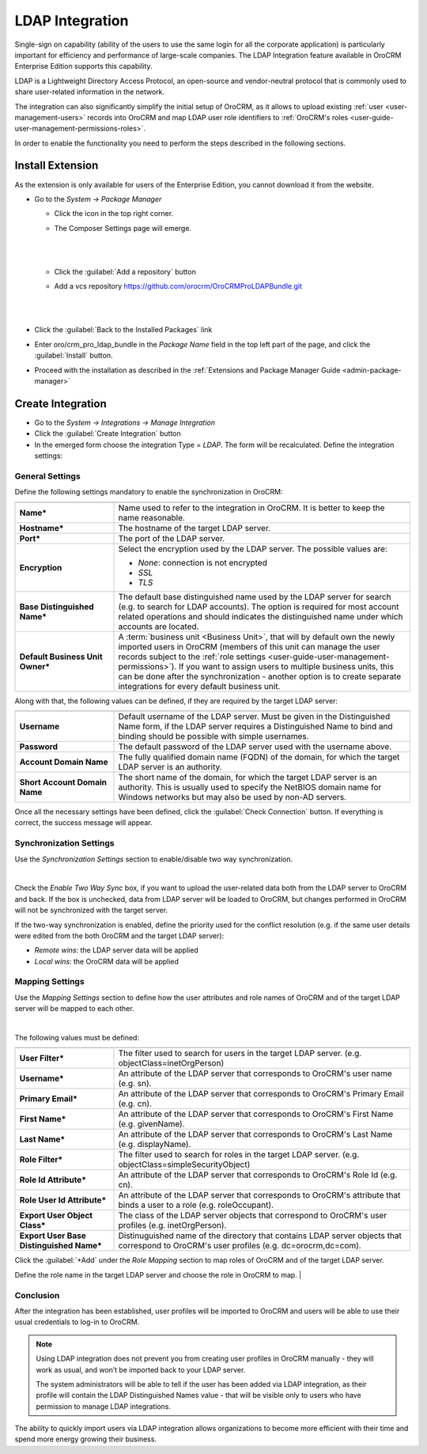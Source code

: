 .. _user-guide-ldap-integration:

LDAP Integration
================

Single-sign on capability (ability of the users to use the same login for all the corporate application) is particularly
important for efficiency and performance of large-scale companies. The LDAP Integration feature available in OroCRM 
Enterprise Edition supports this capability. 

LDAP is a Lightweight Directory Access Protocol, an open-source and vendor-neutral protocol that is commonly used to 
share user-related information in the network.
 
The integration can also significantly simplify the initial setup of OroCRM, as it allows to upload existing 
:ref:`user <user-management-users>` records into OroCRM and map LDAP user role identifiers to  
:ref:`OroCRM's roles <user-guide-user-management-permissions-roles>`.

In order to enable the functionality you need to perform the steps described in the following sections.

Install Extension
-----------------

As the extension is only available for users of the Enterprise Edition, you cannot download it from the website.

- Go to the *System → Package Manager*
  
  - Click the |ComposerSettingsIcon| icon in the top right corner. 
  
  - The Composer Settings page will emerge.

    |
  
    |ComposerSettings1|
  
    |

  - Click the :guilabel:`Add a repository` button

  - Add a vcs repository https://github.com/orocrm/OroCRMProLDAPBundle.git

    |
  
    |ComposerSettings2|

    |

- Click the :guilabel:`Back to the Installed Packages` link
  
- Enter oro/crm_pro_ldap_bundle in the *Package Name* field in the top left part of the page, and click the 
  :guilabel:`Install` button. 

- Proceed with the installation as described in the :ref:`Extensions and Package Manager Guide <admin-package-manager>`

Create Integration
-------------------

- Go to the *System → Integrations → Manage Integration*
- Click the :guilabel:`Create Integration` button
- In the emerged form choose the integration Type = *LDAP*. The form will be reсalculated. Define the integration 
  settings:
  
General Settings
^^^^^^^^^^^^^^^^
  
.. image:: ./img/ldap/ldap_general.png


Define the following settings mandatory to enable the synchronization in OroCRM:

.. csv-table::
  :header: "",""
  :widths: 10, 30

  "**Name***","Name used to refer to the integration in OroCRM. It is better to keep the name reasonable." 
  "**Hostname***","The hostname of the target LDAP server."
  "**Port***","The port of the LDAP server."
  "**Encryption**","Select the encryption used by the LDAP server. The possible values are:
  
  - *None*: connection is not encrypted
  - *SSL*
  - *TLS*

  "
  "**Base Distinguished Name***","The default base distinguished name used by the LDAP server for search (e.g. to 
  search for LDAP accounts). The option is required for most account related operations and should indicates the 
  distinguished name under which accounts are located."
  "**Default Business Unit Owner***","A :term:`business unit <Business Unit>`, that will by default own the newly 
  imported users in OroCRM (members of this unit can manage the user records subject to the 
  :ref:`role settings <user-guide-user-management-permissions>`). If you want to assign users to multiple business units, 
  this can be done after the synchronization - another option is to create separate integrations for every default 
  business unit. "

Along with that, the following values can be defined, if they are required by the target LDAP server:

.. csv-table::
  :header: "",""
  :widths: 10, 30
  
  "**Username**","Default username of the LDAP server. 
  Must be given in the Distinguished Name form, if the LDAP server requires a Distinguished Name to bind and binding 
  should be possible with simple usernames."
  "**Password**","The default password of the LDAP server used with the username above."
  "**Account Domain Name**","The fully qualified domain name (FQDN) of the domain, for which the target LDAP server is 
  an authority."
  "**Short Account Domain Name**","The short name of the domain, for which the target LDAP server is an authority. This is 
  usually used to specify the NetBIOS domain name for Windows networks but may also be used by non-AD servers."
  
Once all the necessary settings have been defined, click the :guilabel:`Check Connection` button. If everything is 
correct, the success message will appear.
  
.. image:: ./img/ldap/ldap_check_connection.png

  
Synchronization Settings
^^^^^^^^^^^^^^^^^^^^^^^^

Use the *Synchronization Settings* section to enable/disable two way synchronization.

|

.. image:: ./img/ldap/ldap_synch.png

Check the *Enable Two Way Sync* box, if you want to upload the user-related data both from the LDAP server to OroCRM and
back. If the box is unchecked, data from LDAP server will be loaded to OroCRM, but changes performed in OroCRM will not 
be synchronized with the target server.

If the two-way synchronization is enabled, define the priority used for the conflict resolution (e.g. if the same
user details were edited from the both OroCRM and the target LDAP server):

- *Remote wins*: the LDAP server data will be applied

- *Local wins*: the OroCRM data will be applied


Mapping Settings
^^^^^^^^^^^^^^^^  

Use the *Mapping Settings* section to define how the user attributes and role names of OroCRM and of the target LDAP 
server will be mapped to each other.

|

.. image:: ./img/ldap/ldap_role_mapping.png

The following values must be defined:

.. csv-table::
  :header: "",""
  :widths: 10, 30

  "**User Filter***","The filter used to search for users in the target LDAP server. (e.g. 
  objectClass=inetOrgPerson)" 
  "**Username***","An attribute of the LDAP server that corresponds to OroCRM's user name (e.g. sn)."
  "**Primary Email***","An attribute of the LDAP server that corresponds to OroCRM's Primary Email (e.g. cn)."
  "**First Name***","An attribute of the LDAP server that corresponds to OroCRM's First Name (e.g. givenName)."
  "**Last Name***","An attribute of the LDAP server that corresponds to OroCRM's Last Name (e.g. displayName)."
  "**Role Filter***","The filter used to search for roles in the target LDAP server. (e.g. 
  objectClass=simpleSecurityObject)" 
  "**Role Id Attribute***","An attribute of the LDAP server that corresponds to OroCRM's Role Id (e.g. cn)."
  "**Role User Id Attribute***","An attribute of the LDAP server that corresponds to OroCRM's attribute that binds a 
  user to a role (e.g. roleOccupant)."
  "**Export User Object Class***","The class of the LDAP server objects that correspond to OroCRM's user profiles
  (e.g. inetOrgPerson)."
  "**Export User Base Distinguished Name***","Distinuguished name of the directory that contains LDAP server objects that 
  correspond to OroCRM's user profiles (e.g. dc=orocrm,dc=com)."

Click the :guilabel:`+Add` under the *Role Mapping* section to map roles of OroCRM and of the target LDAP server.

Define the role name in the target LDAP server and choose the role in OroCRM to map.
|

.. image:: ./img/ldap/ldap_role_mapping_add_role.png
  
  
Conclusion
^^^^^^^^^^

After the integration has been established, user profiles will be imported to OroCRM and users will be able to use their 
usual credentials to log-in to OroCRM.

.. note::

    Using LDAP integration does not prevent you from creating user profiles in OroCRM manually - they will work as 
    usual, and won’t be imported back to your LDAP server. 

    The system administrators will be able to tell if the user has been added via LDAP integration, as their profile 
    will contain the LDAP Distinguished Names value - that will be visible only to users who have permission to manage 
    LDAP integrations.  

The ability to quickly import users via LDAP integration allows organizations to become more efficient with their time 
and spend more energy growing their business.
  
  
.. |ComposerSettingsIcon| image:: ./img/ldap/composer_settings_icon.png
   :align: middle
   
.. |ComposerSettings1| image:: ./img/ldap/composer_settings_1.png
   :align: middle
   
   
.. |ComposerSettings2| image:: ./img/ldap/composer_settings_2.png
   :align: middle
   
